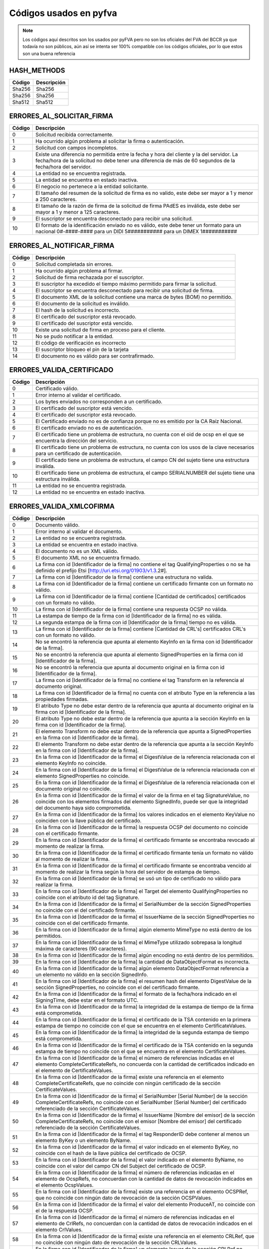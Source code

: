 
Códigos usados en pyfva
=========================

.. note:: 
    Los códigos aquí descritos son los usados por pyFVA pero no son los oficiales del FVA del BCCR ya que todavía no son públicos, aún así se intenta
    ser 100% compatible con los códigos oficiales, por lo que estos son una buena referencia


HASH_METHODS
---------------

=======	============
Código	Descripción 
=======	============
Sha256	Sha256
Sha256	Sha256
Sha512	Sha512
=======	============

ERRORES_AL_SOLICITAR_FIRMA
----------------------------

=======	============
Código	Descripción 
=======	============
0	Solicitud recibida correctamente.
1	Ha ocurrido algún problema al solicitar la firma o autenticación.
2	Solicitud con campos incompletos.
3	Existe una diferencia no permitida entre la fecha y hora del cliente y la del servidor. La fecha/hora de la solicitud no debe tener una diferencia de más de 60 segundos de la fecha/hora del servidor.
4	La entidad no se encuentra registrada.
5	La entidad se encuentra en estado inactiva.
6	El negocio no pertenece a la entidad solicitante.
7	El tamaño del resumen de la solicitud de firma es no valido, este debe ser mayor a 1 y menor a  250 caracteres.
8	El tamaño de la razón de firma de la solicitud de firma PAdES es inválida, este debe ser mayor a 1 y menor a  125 caracteres.
9	El suscriptor se encuentra desconectado para recibir una solicitud.
10	El formato de la identificación enviado no es válido, este debe tener un formato para un nacional 0#-####-#### para un DIDI 5########### para un DIMEX 1###########
=======	============

ERRORES_AL_NOTIFICAR_FIRMA
----------------------------

=======	============
Código	Descripción 
=======	============
0	Solicitud completada sin errores.
1	Ha ocurrido algún problema al firmar.
2	Solicitud de firma rechazada por el suscriptor.
3	El suscriptor ha excedido el tiempo máximo permitido para firmar la solicitud.
4	El suscriptor se encuentra desconectado para recibir una solicitud de firma.
5	El documento XML de la solicitud contiene una marca de bytes (BOM) no permitido.
6	El documento de la solicitud es inválido.
7	El hash de la solicitud es incorrecto.
8	El certificado del suscriptor está revocado.
9	El certificado del suscriptor está vencido.
10	Existe una solicitud de firma en proceso para el cliente.
11	No se pudo notificar a la entidad.
12	El código de verificación es incorrecto
13	El suscriptor bloqueo el pin de la tarjeta
14	El documento no es válido para ser contrafirmado.
=======	============


ERRORES_VALIDA_CERTIFICADO
----------------------------

=======	============
Código	Descripción 
=======	============
0	Certificado válido.
1	Error interno al validar el certificado.
2	Los bytes enviados no corresponden a  un certificado.
3	El certificado del suscriptor está vencido.
4	El certificado del suscriptor está revocado.
5	El Certificado enviado no es de confianza porque no es emitido  por la CA Raíz Nacional.
6	El certificado enviado no es de autenticación.
7	El certificado tiene un problema de estructura, no cuenta con el oid  de ocsp en el que se encuentra la dirección del servicio.
8	El certificado tiene un problema de estructura, no cuenta con los usos de la clave necesarios para un certificado de autenticación.
9	El certificado tiene un problema de estructura, el campo  CN del sujeto tiene una estructura inválida.
10	El certificado tiene un problema de estructura, el campo  SERIALNUMBER del sujeto tiene una estructura inválida.
11	La entidad no se encuentra registrada.
12	La entidad no se encuentra en estado inactiva.
=======	============

ERRORES_VALIDA_XMLCOFIRMA
--------------------------

=======	============
Código	Descripción 
=======	============
0	Documento válido.
1	Error interno al validar el documento.
2	La entidad no se encuentra registrada.
3	La entidad se encuentra en estado inactiva.
4	El documento no es un XML válido.
5	El documento XML no se encuentra firmado.
6	La firma con id [Identificador de la firma] no contiene el tag QualifyingProperties o no se ha definido el prefijo Etsi [http://uri.etsi.org/01903/v1.3.2#].
7	La firma con id [Identificador de la firma] contiene una estructura no valida.
8	La firma con id [Identificador de la firma] contiene un certificado firmante con un formato no válido.
9	La firma con id [Identificador de la firma] contiene [Cantidad de certificados] certificados con un formato no válido.
10	La firma con id [Identificador de la firma] contiene una respuesta OCSP no válida.
11	La estampa de tiempo de la firma con id [Identificador de la firma] no es válida.
12	La segunda estampa de la firma con id [Identificador de la firma] tiempo no es válida.
13	La firma con id [Identificador de la firma] contiene [Cantidad de  CRL's] certificados CRL's con un formato no válido.
14	No se encontró la referencia que apunta al elemento KeyInfo en la firma con id [Identificador de la firma].
15	No se encontró la referencia que apunta al elemento SignedProperties en la firma con id [Identificador de la firma].
16	No se encontró la referencia que apunta al documento original en la firma con id [Identificador de la firma].
17	La firma con id [Identificador de la firma] no contiene el tag Transform en la referencia al documento original.
18	La firma con id [Identificador de la firma] no cuenta con el atributo Type en la referencia a las propiedades firmadas.
19	El atributo Type no debe estar dentro de la referencia que apunta al documento original en la firma con id [Identificador de la firma].
20	El atributo Type no debe estar dentro de la referencia que apunta a la sección KeyInfo en la firma con id [Identificador de la firma].
21	El elemento Transform no debe estar dentro de la referencia que apunta a SignedProperties en la firma con id [Identificador de la firma].
22	El elemento Transform no debe estar dentro de la referencia que apunta a la sección KeyInfo en la firma con id [Identificador de la firma].
23	En la firma con id [Identificador de la firma] el DigestValue de la referencia relacionada con el elemento KeyInfo no coincide.
24	En la firma con id [Identificador de la firma] el DigestValue de la referencia relacionada con el elemento SignedProperties no coincide.
25	En la firma con id [Identificador de la firma] el DigestValue de la referencia relacionada con el documento original no coincide.
26	En la firma con id [Identificador de la firma] el valor de la firma en el tag SignatureValue,  no coincide con los elementos firmados del elemento SignedInfo,  puede ser que la integridad del documento haya sido comprometida.
27	En la firma con id [Identificador de la firma] los valores indicados en el elemento KeyValue no coinciden con la llave pública del certificado.
28	En la firma con id [Identificador de la firma] la respuesta OCSP del documento no coincide con el certificado firmante.
29	En la firma con id [Identificador de la firma] el certificado firmante se encontraba revocado al momento de realizar la firma.
30	En la firma con id [Identificador de la firma] el certificado firmante tenía un formato no válido al momento de realizar la firma.
31	En la firma con id [Identificador de la firma] el certificado firmante se encontraba vencido al momento de realizar la firma según la hora del servidor de estampa de tiempo. 
32	En la firma con id [Identificador de la firma] se usó un tipo de certificado no válido para realizar la firma.
33	En la firma con id [Identificador de la firma] el Target del elemento QualifyingProperties no coincide con el atributo id del tag Signature.
34	En la firma con id [Identificador de la firma] el SerialNumber de la sección SignedProperties no coincide con el del certificado firmante. 
35	En la firma con id [Identificador de la firma] el IssuerName de la sección SignedProperties no coincide con el del certificado firmante.
36	En la firma con id [Identificador de la firma] algún elemento MimeType no está dentro de los permitidos.
37	En la firma con id [Identificador de la firma] el MimeType utilizado sobrepasa la longitud máxima de caracteres (90 caracteres).
38	En la firma con id [Identificador de la firma] algún encoding no está dentro de los permitidos.
39	En la firma con id [Identificador de la firma] la cantidad de DataObjectFormat es incorrecta.
40	En la firma con id [Identificador de la firma] algún elemento DataObjectFormat referencia a un elemento no válido en la sección SignedInfo.
41	En la firma con id [Identificador de la firma] el resumen hash del elemento DigestValue de la sección SignedProperties,  no coincide con el del certificado firmante.
42	En la firma con id [Identificador de la firma] el formato de la fecha/hora indicado en el SigningTime,  debe estar en el formato UTC.
43	En la firma con id [Identificador de la firma] la integridad de la estampa de tiempo de la firma está comprometida.
44	En la firma con id [Identificador de la firma] el certificado de la TSA contenido en la primera estampa de tiempo no coincide con el que se encuentra en el elemento CertificateValues.
45	En la firma con id [Identificador de la firma] la integridad de la segunda estampa de tiempo está comprometida.
46	En la firma con id [Identificador de la firma] el certificado de la TSA contenido en la segunda estampa de tiempo no coincide con el que se encuentra en el elemento CertificateValues.
47	En la firma con id [Identificador de la firma] el número de referencias indicadas en el elemento CompleteCertificateRefs,  no concuerda con la cantidad de certificados indicado en el elemento de CertificateValues.
48	En la firma con id [Identificador de la firma] existe una referencia en el elemento CompleteCertificateRefs,  que no coincide con ningún certificado de la sección CertificateValues.
49	En la firma con id [Identificador de la firma] el SerialNumber [Serial Number] de la sección CompleteCertificateRefs,  no coincide con el SerialNumber [Serial Number] del certificado referenciado de la sección CertificateValues.
50	En la firma con id [Identificador de la firma] el IssuerName  [Nombre del emisor] de la sección CompleteCertificateRefs,  no coincide con el emisor [Nombre del emisor] del certificado referenciado de la sección CertificateValues.
51	En la firma con id [Identificador de la firma] el tag ResponderID debe contener al menos un elemento ByKey o un elemento ByName.
52	En la firma con id [Identificador de la firma] el valor indicado en el elemento ByKey,  no coincide con el hash de la llave pública  del certificado de OCSP.
53	En la firma con id [Identificador de la firma] el valor indicado en el elemento ByName,  no coincide con el valor del campo CN del Subject del certificado de OCSP.
54	En la firma con id [Identificador de la firma] el número de referencias indicadas en el elemento de OcspRefs,  no concuerdan con la cantidad de datos de revocación indicados en el elemento OcspValues.
55	En la firma con id [Identificador de la firma] existe una referencia en el elemento OCSPRef,  que no coincide con ningún dato de revocación de la sección OCSPValues.
56	En la firma con id [Identificador de la firma] el valor del elemento ProduceAT,  no coincide con el de la respuesta OCSP.
57	En la firma con id [Identificador de la firma] el número de referencias indicadas en el elemento de CrlRefs,  no concuerdan con la cantidad de datos de revocación indicados en el elemento CrlValues.
58	En la firma con id [Identificador de la firma] existe una referencia en el elemento CRLRef,  que no coincide con ningún dato de revocación de la sección CRLValues.
59	En la firma con id [Identificador de la firma] un elemento Issuer de la sección CRLRef no coincide con el emisor del CRL referenciado en la sección CRLValues
60	En la firma con id [Identificador de la firma] un elemento IssueTime de la sección CRLRef,  no coincide con el CRL referenciado en la sección CRLValues.
61	En la firma con id [Identificador de la firma] un elemento Number  de la sección CRLRef,  no coincide con el CRL referenciado en la sección CRLValues.
62	En la firma con id [Identificador de la firma] no se incluyó la totalidad de los certificados que componen la cadena de la jerarquía nacional del certificado del firmante.
63	En la firma con id [Identificador de la firma] la jerarquía que emitió el certificado del firmante [Cn del sujeto del certificado raíz] no es válida en Costa Rica.
64	En la firma con id [Identificador de la firma] no se incluyó la totalidad de los certificados que componen la cadena de la jerarquía nacional del certificado de [firma,  Tsa,  Ocsp].
65	En la firma con id [Identificador de la firma] la jerarquía que emitió el certificado de [firma,  Tsa,  Ocsp] [Cn de la raíz que no es validad] no es válida en Costa Rica.
66	En la firma con id [Identificador de la firma] no se encontró  el certificado de TSA necesario para validar la firma.
67	En la firma con id [Identificador de la firma] no se encontró el certificado de OCSP necesario para validar la firma.
68	En la firma con id [Identificador de la firma] se encontraron certificados de más los cuales no son necesarios para la validación de la firma.
69	En la firma con id [Identificador de la firma] para el certificado [Cn del sujeto del certificado] no se encontró un CRL para verificar si estaba revocado en el momento de la firma.
70	En la firma con id [Identificador de la firma] el certificado  certificado [Cn del sujeto del certificado] estaba revocado en el momento de la firma.
71	En la firma con id [Identificador de la firma] el certificado  certificado [Cn del sujeto del certificado] estaba vencido en el momento de la firma.
72	En la firma con id [Identificador de la firma] el certificado contenido en la respuesta OCSP,  no coincide con el que se encuentra en el elemento CertificateValues.
73	En la firma con id [Identificador de la firma] la respuesta OCSP no se encontraba válida en el momento de la firma.
74	En la firma con id [Identificador de la firma] alguno de los CRLs no se encontraban válidos en el momento de la firma.
75	En la firma con id [Identificador de la firma] alguno de los CRLs no fueron emitidos por una CA de la jerarquía nacional.
76	En la firma con id [Identificador de la firma] se encontraron CRLs de más,  los cuales no son necesarios para la validación de la revocación.
77	En la firma con id [Identificador de la firma] el CRLIndicator del Crl Delta es mayor el CrlNumber del Crl Base.
78	Para la firma con id [Identificador de la firma] no se ha definido el prefijo DS [http://www.w3.org/2000/09/xmldsig#].
79	En la firma con id [Identificador de la firma] para el certificado firmante [Sujeto] no se encontró una respuesta OCSP o los CRLs necesarios para validar el estado de revocación.
80	En la firma [Identificador de la firma] no se incluyó el CRL [Delta,  Base],  el cual es necesario para verificar el estado de revocación del certificado firmante de [Sujeto].
=======	============

ERRORES_VALIDA_XMLCONTRAFIRMA
------------------------------

=======	============
Código	Descripción 
=======	============
0	Documento válido.
1	Error interno al validar el documento.
2	La entidad no se encuentra registrada.
3	La entidad se encuentra en estado inactiva.
4	El documento no es un XML válido.
5	El documento XML no se encuentra firmado.
6	La firma con id [Identificador de la firma] no contiene el tag QualifyingProperties o no se ha definido el prefijo Etsi [http://uri.etsi.org/01903/v1.3.2#].
7	La firma con id [Identificador de la firma] contiene una estructura no valida.
8	La firma con id [Identificador de la firma] contiene un certificado firmante con un formato no válido.
9	La firma con id [Identificador de la firma] contiene [Cantidad de certificados] certificados con un formato no válido.
10	La firma con id [Identificador de la firma] contiene una respuesta OCSP no válida.
11	La estampa de tiempo de la firma con id [Identificador de la firma] no es válida.
12	La segunda estampa de la firma con id [Identificador de la firma] tiempo no es válida.
13	La firma con id [Identificador de la firma] contiene [Cantidad de  CRL's] certificados CRL's con un formato no válido.
14	No se encontró la referencia que apunta al elemento KeyInfo en la firma con id [Identificador de la firma].
15	No se encontró la referencia que apunta al elemento SignedProperties en la firma con id [Identificador de la firma].
16	No se encontró la referencia que apunta al documento original en la firma con id [Identificador de la firma].
17	La firma con id [Identificador de la firma] no contiene el tag Transform en la referencia al documento original.
18	La firma con id [Identificador de la firma] no cuenta con el atributo Type en la referencia a las propiedades firmadas.
19	El atributo Type no debe estar dentro de la referencia que apunta al documento original en la firma con id [Identificador de la firma].
20	El atributo Type no debe estar dentro de la referencia que apunta a la sección KeyInfo en la firma con id [Identificador de la firma].
21	El elemento Transform no debe estar dentro de la referencia que apunta a SignedProperties en la firma con id [Identificador de la firma].
22	El elemento Transform no debe estar dentro de la referencia que apunta a la sección KeyInfo en la firma con id [Identificador de la firma].
23	En la firma con id [Identificador de la firma] el DigestValue de la referencia relacionada con el elemento KeyInfo no coincide.
24	En la firma con id [Identificador de la firma] el DigestValue de la referencia relacionada con el elemento SignedProperties no coincide.
25	En la firma con id [Identificador de la firma] el DigestValue de la referencia relacionada con el documento original no coincide.
26	En la firma con id [Identificador de la firma] el valor de la firma en el tag SignatureValue,  no coincide con los elementos firmados del elemento SignedInfo,  puede ser que la integridad del documento haya sido comprometida.
27	En la firma con id [Identificador de la firma] los valores indicados en el elemento KeyValue no coinciden con la llave pública del certificado.
28	En la firma con id [Identificador de la firma] la respuesta OCSP del documento no coincide con el certificado firmante.
29	En la firma con id [Identificador de la firma] el certificado firmante se encontraba revocado al momento de realizar la firma.
30	En la firma con id [Identificador de la firma] el certificado firmante tenía un formato no válido al momento de realizar la firma.
31	En la firma con id [Identificador de la firma] el certificado firmante se encontraba vencido al momento de realizar la firma según la hora del servidor de estampa de tiempo. 
32	En la firma con id [Identificador de la firma] se usó un tipo de certificado no válido para realizar la firma.
33	En la firma con id [Identificador de la firma] el Target del elemento QualifyingProperties no coincide con el atributo id del tag Signature.
34	En la firma con id [Identificador de la firma] el SerialNumber de la sección SignedProperties no coincide con el del certificado firmante. 
35	En la firma con id [Identificador de la firma] el IssuerName de la sección SignedProperties no coincide con el del certificado firmante.
36	En la firma con id [Identificador de la firma] algún elemento MimeType no está dentro de los permitidos.
37	En la firma con id [Identificador de la firma] el MimeType utilizado sobrepasa la longitud máxima de caracteres (90 caracteres).
38	En la firma con id [Identificador de la firma] algún encoding no está dentro de los permitidos.
39	En la firma con id [Identificador de la firma] la cantidad de DataObjectFormat es incorrecta.
40	En la firma con id [Identificador de la firma] algún elemento DataObjectFormat referencia a un elemento no válido en la sección SignedInfo.
41	En la firma con id [Identificador de la firma] el resumen hash del elemento DigestValue de la sección SignedProperties,  no coincide con el del certificado firmante.
42	En la firma con id [Identificador de la firma] el formato de la fecha/hora indicado en el SigningTime,  debe estar en el formato UTC.
43	En la firma con id [Identificador de la firma] la integridad de la estampa de tiempo de la firma está comprometida.
44	En la firma con id [Identificador de la firma] el certificado de la TSA contenido en la primera estampa de tiempo no coincide con el que se encuentra en el elemento CertificateValues.
45	En la firma con id [Identificador de la firma] la integridad de la segunda estampa de tiempo está comprometida.
46	En la firma con id [Identificador de la firma] el certificado de la TSA contenido en la segunda estampa de tiempo no coincide con el que se encuentra en el elemento CertificateValues.
47	En la firma con id [Identificador de la firma] el número de referencias indicadas en el elemento CompleteCertificateRefs,  no concuerda con la cantidad de certificados indicado en el elemento de CertificateValues.
48	En la firma con id [Identificador de la firma] existe una referencia en el elemento CompleteCertificateRefs,  que no coincide con ningún certificado de la sección CertificateValues.
49	En la firma con id [Identificador de la firma] el SerialNumber [Serial Number] de la sección CompleteCertificateRefs,  no coincide con el SerialNumber [Serial Number] del certificado referenciado de la sección CertificateValues.
50	En la firma con id [Identificador de la firma] el IssuerName  [Nombre del emisor] de la sección CompleteCertificateRefs,  no coincide con el emisor [Nombre del emisor] del certificado referenciado de la sección CertificateValues.
51	En la firma con id [Identificador de la firma] el tag ResponderID debe contener al menos un elemento ByKey o un elemento ByName.
52	En la firma con id [Identificador de la firma] el valor indicado en el elemento ByKey,  no coincide con el hash de la llave pública  del certificado de OCSP.
53	En la firma con id [Identificador de la firma] el valor indicado en el elemento ByName,  no coincide con el valor del campo CN del Subject del certificado de OCSP.
54	En la firma con id [Identificador de la firma] el número de referencias indicadas en el elemento de OcspRefs,  no concuerdan con la cantidad de datos de revocación indicados en el elemento OcspValues.
55	En la firma con id [Identificador de la firma] existe una referencia en el elemento OCSPRef,  que no coincide con ningún dato de revocación de la sección OCSPValues.
56	En la firma con id [Identificador de la firma] el valor del elemento ProduceAT,  no coincide con el de la respuesta OCSP.
57	En la firma con id [Identificador de la firma] el número de referencias indicadas en el elemento de CrlRefs,  no concuerdan con la cantidad de datos de revocación indicados en el elemento CrlValues.
58	En la firma con id [Identificador de la firma] existe una referencia en el elemento CRLRef,  que no coincide con ningún dato de revocación de la sección CRLValues.
59	En la firma con id [Identificador de la firma] un elemento Issuer de la sección CRLRef no coincide con el emisor del CRL referenciado en la sección CRLValues
60	En la firma con id [Identificador de la firma] un elemento IssueTime de la sección CRLRef,  no coincide con el CRL referenciado en la sección CRLValues.
61	En la firma con id [Identificador de la firma] un elemento Number  de la sección CRLRef,  no coincide con el CRL referenciado en la sección CRLValues.
62	En la firma con id [Identificador de la firma] no se incluyó la totalidad de los certificados que componen la cadena de la jerarquía nacional del certificado del firmante.
63	En la firma con id [Identificador de la firma] la jerarquía que emitió el certificado del firmante [Cn del sujeto del certificado raíz] no es válida en Costa Rica.
64	En la firma con id [Identificador de la firma] no se incluyó la totalidad de los certificados que componen la cadena de la jerarquía nacional del certificado de [firma,  Tsa,  Ocsp].
65	En la firma con id [Identificador de la firma] la jerarquía que emitió el certificado de [firma,  Tsa,  Ocsp] [Cn de la raíz que no es validad] no es válida en Costa Rica.
66	En la firma con id [Identificador de la firma] no se encontró  el certificado de TSA necesario para validar la firma.
67	En la firma con id [Identificador de la firma] no se encontró el certificado de OCSP necesario para validar la firma.
68	En la firma con id [Identificador de la firma] se encontraron certificados de más los cuales no son necesarios para la validación de la firma.
69	En la firma con id [Identificador de la firma] para el certificado [Cn del sujeto del certificado] no se encontró un CRL para verificar si estaba revocado en el momento de la firma.
70	En la firma con id [Identificador de la firma] el certificado  certificado [Cn del sujeto del certificado] estaba revocado en el momento de la firma.
71	En la firma con id [Identificador de la firma] el certificado  certificado [Cn del sujeto del certificado] estaba vencido en el momento de la firma.
72	En la firma con id [Identificador de la firma] el certificado contenido en la respuesta OCSP,  no coincide con el que se encuentra en el elemento CertificateValues.
73	En la firma con id [Identificador de la firma] la respuesta OCSP no se encontraba válida en el momento de la firma.
74	En la firma con id [Identificador de la firma] alguno de los CRLs no se encontraban válidos en el momento de la firma.
75	En la firma con id [Identificador de la firma] alguno de los CRLs no fueron emitidos por una CA de la jerarquía nacional.
76	En la firma con id [Identificador de la firma] se encontraron CRLs de más,  los cuales no son necesarios para la validación de la revocación.
77	En la firma con id [Identificador de la firma] el CRLIndicator del Crl Delta es mayor el CrlNumber del Crl Base.
78	Para la firma con id [Identificador de la firma] no se ha definido el prefijo DS [http://www.w3.org/2000/09/xmldsig#].
79	No se encontró la referencia que apunta al elemento SignatureValue en la Contra Firma con id [Identificador de la firma].
80	La firma con el id [Identificador de la firma] no cuenta con el atributo Type en la referencia al SignatureValue de la firma anterior.
81	En la firma con id [Identificador de la firma] el DigestValue de la referencia al SignatureValue de la firma anterior no coincide.
82	En la firma con id [Identificador de la firma] para el certificado firmante [Sujeto] no se encontró una respuesta OCSP o los CRLs necesarios para validar el estado de revocación.
83	En la firma [Identificador de la firma] no se incluyó el CRL [Delta,  Base],  el cual es necesario para verificar el estado de revocación del certificado firmante de [Sujeto].
=======	============

ERRORES_VALIDA_MSOFFICE
--------------------------

=======	============
Código	Descripción 
=======	============
0	Documento válido. 
1	Error interno al validar el documento. 
2	La entidad enviada no se encuentra registrada. 
3	La entidad enviada se encuentra en estado Inactiva.
4	El documento no es un XML válido
5	El documento no se encuentra firmado
6	La firma [Identificador de la firma] no contiene el tag QualifyingProperties o no se ha definido el prefijo Etsi [http://uri.etsi.org/01903/v1.3.2#].
7	La firma [Identificador de la firma] contiene una estructura no valida.
8	La firma [Identificador de la firma] contiene un certificado firmante con un formato no válido.
9	La firma [Identificador de la firma] contiene [Cantidad de certificados] certificados con un formato no válido.
10	La firma [Identificador de la firma] contiene una respuesta OCSP no válida.
11	La estampa de tiempo de la firma [Identificador de la firma] no es válida.
12	La segunda estampa de tiempo de la firma [Identificador de la firma] no es válida.
13	La firma [Identificador de la firma] contiene [Cantidad de  CRL's] CRL's con un formato no válido.
14	No se encontró la referencia que apunta al elemento Manifest en la firma [Identificador de la firma].
15	La firma [Identificador de la firma] no cuenta con el atributo Type en la referencia de relación.
16	No se encontró la referencia que apunta al elemento SignedProperties en la firma [Identificador de la firma].  
17	No se encontró la referencia del documento [La URI de la referencia] en la firma [Identificador de la firma].
18	La firma [Identificador de la firma] no cuenta con el atributo Type en la referencia a las propiedades firmadas. 
19	La firma [Identificador de la firma] cuenta un atributo Type inválido en la referencia a las propiedades firmadas.
20	La firma [Identificador de la firma] no cuenta con un atributo Transform en la referencia a las propiedades firmadas invalido.
21	El elemento Transform no debe estar dentro de la referencia que apunta a la sección KeyInfo en la firma [Identificador de la firma].
22	El elemento Transform no debe estar dentro de la referencia que apunta a la sección Manifest en la firma [Identificador de la firma].
23	En la firma [Identificador de la firma] las propiedades firmadas tienen un algoritmo de transformación no válido.
24	En la firma [Identificador de la firma] el DigestValue de la referencia relacionada con el elemento SignedProperties no coincide.
25	En la firma [Identificador de la firma] el DigestValue de la referencia relacionada con el elemento Manifest no coincide.
26	En la firma [Identificador de la firma] el DigestValue de la referencia relacionada con el elemento OfficeObject no coincide.
27	En la firma [Identificador de la firma] el DigestValue de la referencia de parte del documento [Uri] en el elemento Manifest no coincide.
28	En la firma [Identificador de la firma] el DigestValue de la referencia del documento [URI] en el elemento Manifest no coincide.
29	En la firma [Identificador de la firma] el valor de la firma en el tag SignatureValue,  no coincide con los elementos firmados del elemento SignedInfo,  puede ser que la integridad del documento haya sido comprometida.
30	En la firma [Identificador de la firma] la respuesta OCSP del documento no coincide con el certificado firmante.
31	En la firma [Identificador de la firma] el certificado firmante se encontraba revocado al momento de realizar la firma.
32	En la firma [Identificador de la firma] el certificado firmante tenía un formato no válido al momento de realizar la firma.
33	En la firma [Identificador de la firma] el certificado firmante se encontraba vencido al momento de realizar la firma según la hora del servidor de estampa de tiempo.
34	En la firma [Identificador de la firma] se usó un tipo de certificado no válido para realizar la firma
35	En la firma [Identificador de la firma] el Target del elemento QualifyingProperties no coincide con el atributo id del tag Signature.
36	En la firma con [Identificador de la firma] el SerialNumber de la sección SignedProperties no coincide con el del certificado firmante.
37	En la firma con [Identificador de la firma] el IssuerName de la sección SignedProperties no coincide con el del certificado firmante.
38	En la firma [Identificador de la firma] el resumen hash del elemento DigestValue de la sección SignedProperties,  no coincide con el del certificado firmante.
39	En la firma [Identificador de la firma] el formato de la fecha/hora indicado en el SigningTime,  debe estar en el formato UTC.
40	En la firma [Identificador de la firma] la integridad de la estampa de tiempo de la firma está comprometida.
41	En la firma [Identificador de la firma] el certificado de la TSA contenido en la primera estampa de tiempo no coincide con el que se encuentra en el elemento CertificateValues.
42	En la firma [Identificador de la firma] la integridad de la segunda estampa de tiempo está comprometida.
43	En la firma [Identificador de la firma] el certificado de la TSA contenido en la segunda estampa de tiempo no coincide con el que se encuentra en el elemento CertificateValues.
44	En la firma [Identificador de la firma] el número de referencias indicadas en el elemento CompleteCertificateRefs,  no concuerda con la cantidad de certificados indicado en el elemento de CertificateValues.
45	En la firma [Identificador de la firma] existe una referencia en el elemento CompleteCertificateRefs,  que no coincide con ningún certificado de la sección CertificateValues.
46	En la firma [Identificador de la firma] el SerialNumber [Serial Number] de la sección CompleteCertificateRefs,  no coincide con el SerialNumber [Serial Number] del certificado referenciado de la sección CertificateValues.
47	En la firma [Identificador de la firma] el IssuerName [Issuer Name] de la sección CompleteCertificateRefs,  no coincide con el emisor [Emisor] del certificado referenciado de la sección CertificateValues.
48	En la firma [Identificador de la firma] el tag ResponderID debe contener al menos un elemento ByKey o un elemento ByName.
49	En la firma [Identificador de la firma] el valor indicado en el elemento ByKey,  no coincide con el hash de la llave pública  del certificado de OCSP.
50	En la firma [Identificador de la firma] el valor indicado en el elemento ByName,  no coincide con el valor del campo CN del Subject del certificado de OCSP.
51	En la firma [Identificador de la firma] el número de referencias indicadas en el elemento de OcspRefs,  no concuerdan con la cantidad de datos de revocación indicados en el elemento OcspValues.
52	En la firma [Identificador de la firma] existe una referencia en el elemento OCSPRef,  que no coincide con ningún dato de revocación de la sección OCSPValues.
53	En la firma [Identificador de la firma] el valor del elemento ProduceAT,  no coincide con el de la respuesta OCSP.
54	En la firma [Identificador de la firma] el número de referencias indicadas en el elemento de CrlRefs,  no concuerdan con la cantidad de datos de revocación indicados en el elemento CrlValues.
55	En la firma [Identificador de la firma] existe una referencia en el elemento CRLRef,  que no coincide con ningún dato de revocación de la sección CRLValues.
56	En la firma [Identificador de la firma] un elemento Issuer de la sección CRLRef no coincide con el emisor del CRL referenciado en la sección CRLValues
57	En la firma [Identificador de la firma] un elemento IssueTime de la sección CRLRef,  no coincide con el CRL referenciado en la sección CRLValues.
58	En la firma [Identificador de la firma] un elemento Number  de la sección CRLRef,  no coincide con el CRL referenciado en la sección CRLValues.
59	En la firma [Identificador de la firma] no se incluyó la totalidad de los certificados que componen la cadena de la jerarquía nacional del certificado del firmante.
60	En la firma [Identificador de la firma] la jerarquía que emitió el certificado del firmante no es válida en Costa Rica.
61	En la firma [Identificador de la firma] no se incluyó la totalidad de los certificados que componen la cadena de la jerarquía nacional de estampa de tiempo.
62	En la firma [Identificador de la firma] la jerarquía que emitió el certificado de estampa de tiempo [Tsa] no es válida en Costa Rica.
63	En la firma [Identificador de la firma] no se incluyó la totalidad de los certificados que componen la cadena de la jerarquía nacional del certificado de [Cn del sujeto del certificado].
64	En la firma [Identificador de la firma] la jerarquía que emitió el certificado de [firma,  Tsa,  Ocsp] [Cn de la raíz que no es validad] no es válida en Costa Rica.
65	En la firma [Identificador de la firma] se encontraron certificados de más,  los cuales no son necesarios para la validación de la firma.
66	En la firma [Identificador de la firma] para el certificado [Cn del sujeto del certificado] no se encontró un CRL para verificar si estaba revocado en el momento de la firma.
67	En la firma [Identificador de la firma] el certificado [Cn del sujeto del certificado] estaba revocado en el momento de la firma.
68	En la firma [Identificador de la firma] el certificado [Cn del sujeto del certificado] estaba vencido en el momento de la firma.
69	En la firma [Identificador de la firma] el certificado contenido en la respuesta OCSP,  no coincide con el que se encuentra en el elemento CertificateValues.
70	En la firma [Identificador de la firma] alguno de los CRLs no se encontraban válidos en el momento de la firma.
71	En la firma [Identificador de la firma] alguno de los CRLs no fueron emitidos por una CA de la jerarquía nacional.
72	En la firma [Identificador de la firma] se encontraron CRLs de más,  los cuales no son necesarios para la validación de la revocación.
73	En la firma [Identificador de la firma]  el CRLIndicator del Crl Delta es mayor al CrlNumber del Crl Base.
74	El documento no es válido.
75	En la firma [Identificador de la firma] el formato del SignatureTime es incorrecto.
76	En la firma [Identificador de la firma] el formato del valor de la fecha del SignatureTime es incorrecto.
77	La firma [Identificador de la firma] no cuenta con el atributo Type en la referencia al Office Object
78	La firma [Identificador de la firma] no cuenta con un atributo Type valido en la referencia a Office Object.
79	La firma [Identificador de la firma] no cuenta con un atributo Type valido en la referencia de relación.
80	No se encontró la referencia que apunta al elemento Office Object en la firma [Identificador de la firma].
81	En la firma con id [Identificador de la firma] para el certificado firmante [Sujeto] no se encontró una respuesta OCSP o los CRLs necesarios para validar el estado de revocación.
82	En la firma [Identificador de la firma] no se incluyó el CRL [Base,  Delta],  el cual es necesario para verificar el estado de revocación del certificado firmante de [Sujeto del Certificado].
83	En la firma [Identificador de la firma] la respuesta OCSP no se encontraba válida en el momento de la firma.
=======	============

ERRORES_VALIDA_ODF
--------------------------

=======	============
Código	Descripción 
=======	============
0	Documento válido. 
1	Error interno al validar el documento. 
2	La entidad enviada no se encuentra registrada. 
3	La entidad enviada se encuentra en estado Inactiva.
4	El documento no es un XML válido
5	El documento no se encuentra firmado
6	La firma [Identificador de la firma] no contiene el tag QualifyingProperties o no se ha definido el prefijo Etsi [http://uri.etsi.org/01903/v1.3.2#].
7	La firma con id [Identificador de la firma] contiene una estructura no valida.
8	La firma con id [Identificador de la firma] contiene un certificado firmante con un formato no válido.
9	La firma con id [Identificador de la firma] contiene [Cantidad de certificados]  certificados con un formato no válido.
10	La firma con id [Identificador de la firma] contiene una respuesta OCSP no válida.
11	La estampa de tiempo de la firma con id [Identificador de la firma] no es válida.
12	La segunda estampa de tiempo de la firma con id [Identificador de la firma] no es válida.
13	La firma con id [Identificador de la firma] contiene [Cantidad de certificados]  CRL's con un formato no válido.
14	No se encontró la referencia en la firma con id [Identificador de la firma].
15	En la firma con id [Identificador de la firma] el DigestValue de la referencia no coincide.
16	La firma [Identificador de la firma] cuenta con un atributo Type no válido en la referencia a las propiedades firmadas.
17	No se encontró la referencia que apunta al elemento SignedProperties en la firma con id [Identificador de la firma]. 
18	En la firma con id [Identificador de la firma] el DigestValue de la referencia relacionada con el elemento SignatureProperties no coincide.
19	En la firma con id [Identificador de la firma] el DigestValue de la referencia relacionada con el elemento SignedProperties no coincide.
20	En la firma con id [Identificador de la firma] el valor de la firma en el tag SignatureValue,  no coincide con los elementos firmados del elemento SignedInfo,  puede ser que la integridad del documento haya sido comprometida.
21	En la firma con id [Identificador de la firma] la respuesta OCSP del documento no coincide con el certificado firmante.
22	En la firma con id [Identificador de la firma] el certificado firmante se encontraba revocado al momento de realizar la firma.
23	En la firma con id [Identificador de la firma] el certificado firmante tenía un formato no válido al momento de realizar la firma.
24	En la firma con id [Identificador de la firma] el certificado firmante se encontraba vencido al momento de realizar la firma según la hora del servidor de estampa de tiempo.
25	En la firma con id [Identificador de la firma] se usó un tipo de certificado no válido para realizar la firma.
26	En la firma con id [Identificador de la firma] el Target del elemento QualifyingProperties no coincide con el atributo id del tag Signature.
27	En la firma con id [Identificador de la firma] el SerialNumber de la sección SignedProperties no coincide con el del certificado firmante.
28	En la firma con id [Identificador de la firma] el IssuerName de la sección SignedProperties no coincide con el del certificado firmante.
29	En la firma con id [Identificador de la firma] el SerialNumber de la sección KeyInfo no coincide con el del certificado firmante.
30	En la firma con id [Identificador de la firma] el IssuerName de la sección KeyInfo no coincide con el del certificado firmante.
31	En la firma con id [Identificador de la firma] el resumen hash del elemento DigestValue de la sección SignedProperties,  no coincide con el del certificado firmante.
32	En la firma con id [Identificador de la firma] el formato de la fecha/hora indicado en el SigningTime,  debe estar en el formato UTC.
33	En la firma con id [Identificador de la firma] la integridad de la estampa de tiempo de la firma está comprometida.
34	En la firma con id [Identificador de la firma] el certificado de la TSA contenido en la primera estampa de tiempo no coincide con el que se encuentra en el elemento CertificateValues.
35	En la firma con id [Identificador de la firma] la integridad de la segunda estampa de tiempo está comprometida.
36	En la firma con id [Identificador de la firma] el certificado de la TSA contenido en la segunda estampa de tiempo no coincide con el que se encuentra en el elemento CertificateValues.
37	En la firma con id [Identificador de la firma] el número de referencias indicadas en el elemento CompleteCertificateRefs,  no concuerda con la cantidad de certificados indicado en el elemento de CertificateValues.
38	En la firma con id [Identificador de la firma] existe una referencia en el elemento CompleteCertificateRefs,  que no coincide con ningún certificado de la sección CertificateValues.
39	 En la firma con id [Identificador de la firma] el SerialNumber [Serial Number] de la sección CompleteCertificateRefs,  no coincide con el SerialNumber [Serial Number] del certificado referenciado de la sección CertificateValues.
40	En la firma con id [Identificador de la firma] el IssuerName [Issuer Name] de la sección CompleteCertificateRefs,  no coincide con el emisor [Emisor] del certificado referenciado de la sección CertificateValues.
41	En la firma con id [Identificador de la firma] el tag ResponderID debe contener al menos un elemento ByKey o un elemento ByName.
42	En la firma con id [Identificador de la firma] el valor indicado en el elemento ByKey,  no coincide con el hash de la llave pública  del certificado de OCSP.
43	En la firma con id [Identificador de la firma] el valor indicado en el elemento ByName,  no coincide con el valor del campo CN del Subject del certificado de OCSP.
44	En la firma con id [Identificador de la firma] el número de referencias indicadas en el elemento de OcspRefs,  no concuerdan con la cantidad de datos de revocación indicados en el elemento OcspValues.
45	En la firma con id [Identificador de la firma] existe una referencia en el elemento OCSPRef,  que no coincide con ningún dato de revocación de la sección OCSPValues.
46	En la firma con id [Identificador de la firma] el valor del elemento ProduceAT,  no coincide con el de la respuesta OCSP.
47	En la firma con id [Identificador de la firma] el número de referencias indicadas en el elemento de CrlRefs,  no concuerdan con la cantidad de datos de revocación indicados en el elemento CrlValues.
48	En la firma con id [Identificador de la firma] existe una referencia en el elemento CRLRef,  que no coincide con ningún dato de revocación de la sección CRLValues.
49	En la firma con id [Identificador de la firma] un elemento Issuer de la sección CRLRef no coincide con el emisor del CRL referenciado en la sección CRLValues.
50	En la firma con id [Identificador de la firma] un elemento IssueTime de la sección CRLRef,  no coincide con el CRL referenciado en la sección CRLValues.
51	En la firma con id [Identificador de la firma] un elemento Number  de la sección CRLRef,  no coincide con el CRL referenciado en la sección CRLValues.
52	En la firma [Identificador de la firma] no se incluyó la totalidad de los certificados que componen la cadena de la jerarquía nacional de estampa de tiempo.
53	En la firma [Identificador de la firma] la jerarquía que emitió el certificado de estampa de tiempo [Cn del sujeto del certificado] no es válida en Costa Rica.
54	En la firma con id [Identificador de la firma] no se incluyó la totalidad de los certificados que componen la cadena de la jerarquía nacional del certificado del firmante.
55	En la firma con id [Identificador de la firma] la jerarquía que emitió el certificado del firmante [Cn del sujeto del certificado] no es válida en Costa Rica.
56	En la firma con id [Identificador de la firma] no se incluyó la totalidad de los certificados que componen la cadena de la jerarquía nacional del certificado de [Cn del sujeto del certificado].
57	En la firma con id [Identificador de la firma] la jerarquía que emitió el certificado de [firma,  Tsa,  Ocsp] [Cn de la raíz que no es validad] no es válida en Costa Rica.
58	En la firma con id [Identificador de la firma] se encontraron certificados de más los cuales no son necesarios para la validación de la firma.
59	En la firma con id [Identificador de la firma] para el certificado [Cn del sujeto del certificado] no se encontró un CRL para verificar si estaba revocado en el momento de la firma.
60	En la firma con id [Identificador de la firma] el certificado [Cn del sujeto del certificado] estaba revocado en el momento de la firma.
61	En la firma con id [Identificador de la firma] el certificado [Cn del sujeto del certificado] estaba vencido en el momento de la firma.
62	En la firma con id [Identificador de la firma] alguno de los CRLs no se encontraban válidos en el momento de la firma.
63	En la firma con id [Identificador de la firma] alguno de los CRLs no fueron emitidos por una CA de la jerarquía nacional.
64	En la firma con id [Identificador de la firma] se encontraron CRLs de más,  los cuales no son necesarios para la validación de la revocación.
65	En la firma con id [Identificador de la firma] el CRLIndicator del Crl Delta es mayor al CrlNumber del Crl Base.
66	El documento no es válido.
67	En la firma con id [Identificador de la firma] el certificado contenido en la respuesta OCSP,  no coincide con el que se encuentra en el elemento CertificateValues.
68	En la firma con id [Identificador de la firma] el formato de la fecha/hora indicado en el SignatureProperty,  debe estar en el formato 'yyyy-MM-dd'T'HH:mm:ss.fffffff00'.
69	En la firma con id [Identificador de la firma] para el certificado firmante [Sujeto del Certificado] no se encontró una respuesta OCSP o los CRLs necesarios para validar el estado de revocación.
70	En la firma [Identificador de la firma] no se incluyó el CRL (Base,  Delta),  el cual es necesario para verificar el estado de revocación del certificado firmante de [Sujeto del Certificado].
71	En la firma [Identificador de la firma] la respuesta OCSP no se encontraba válida en el momento de la firma.
=======	============

ERRORES_VALIDA_PDF
--------------------------

=======	============
Código	Descripción 
=======	============
0	Documento válido.
1	Error interno al validar el documento.
2	La entidad no se encuentra registrada.
3	La entidad enviada se encuentra en estado Inactiva.
4	El documento no es un PDF válido.
5	El documento PDF no se encuentra firmado.
6	El documento firmado no contiene un DSS (Document Security Store).
7	La última firma no corresponde a una firma de estampado de tiempo de documento (Document Time-Stamp).
8	La secuencia de las firmas no es correcta.
9	En el documento firmado el DSS (Document Security Store) contiene [Cantidad de certificados]   certificados con un formato no válido.
10	En el documento firmado el DSS (Document Security Store) contiene [Cantidad de certificados]  respuestas OCSP con un formato no válido.
11	En el documento firmado el DSS (Document Security Store) contiene [Cantidad de certificados]  CRLs con un formato no válido.
12	La última firma de estampado de tiempo no cubre todo el documento.
13	La integridad de la firma [Identificador de la firma] está comprometida.
14	En la firma [Identificador de la firma] la integridad de la estampa de tiempo de la firma está comprometida.
15	En la firma [Identificador de la firma] la estampa de tiempo no se firmó con el certificado contenido.
16	La firma [Identificador de la firma] no contiene la estampa de tiempo.
17	El DSS (Document Security Store) no contiene la información necesaria para la validar la firma [Identificador de la firma].
18	En la firma [Identificador de la firma] se encontraron certificados de más los cuales no son necesarios para la validación de la firma.
19	En la firma [Identificador de la firma] el certificado firmante tenía un formato no válido al momento de realizar la firma.
20	En la firma [Identificador de la firma] el certificado firmante se encontraba revocado al momento de realizar la firma.
21	En la firma [Identificador de la firma] no se incluyó la totalidad de los certificados que componen la cadena de la jerarquía nacional del certificado de [Cn del sujeto del certificado].
22	En la firma [Identificador de la firma] la jerarquía que emitió el certificado de [Cn del sujeto del certificado] ({[Tipo del Certificado]}) no es válida en Costa Rica.
23	En la firma [Identificador de la firma] el certificado [Cn del sujeto del certificado] estaba revocado en el momento de la firma.
24	En la firma [Identificador de la firma] para el certificado [Cn del sujeto del certificado]  no se encontró un CRL para verificar si estaba revocado en el momento de la firma.
25	En la firma [Identificador de la firma] el certificado [Cn del sujeto del certificado]  estaba vencido en el momento de la firma.
26	En la firma [Identificador de la firma] se usó un tipo de certificado no válido para realizar la firma.
27	En la firma [Identificador de la firma] el CRL emitido por [Cn del emisor del certificado]   no se encontraba válido en el momento de la firma.
28	En la firma [Identificador de la firma] el CRL emitido por [Cn del emisor del certificado] no fue emitido por una CA de la jerarquía nacional.
29	En la firma [Identificador de la firma] no se incluyó el CRL [Base o Delta], el cual es necesario para verificar el estado de revocación del certificado firmante de [Cn del sujeto del certificado].
30	En la firma [Identificador de la firma] se encontraron CRLs de más, los cuales no son necesarios para la validación de la revocación.
31	En la firma [Identificador de la firma] el CRLIndicator del CRL Delta es mayor al CrlNumber del Crl Base.
32	Para la última firma [Identificador de la firma] no fue posible obtener la cadena en línea del certificado de TSA.
33	Para la última firma [Identificador de la firma] no fue posible obtener los CRLs en línea del certificado de TSA.
34	Para la última firma [Identificador de la firma] el CRL obtenido en línea y emitido por [Cn del emisor del certificado] se encuentra vencido.
35	Para la última firma [Identificador de la firma] el CRL obtenido en línea y emitido por [Cn del emisor del certificado] no fue emitido por una CA de la jerarquía nacional.
36	Para la última firma [Identificador de la firma] no fue posible obtener la totalidad de los certificados que componen la cadena de la jerarquía nacional del certificado de [Cn del sujeto del certificado].
37	Para la última firma [Identificador de la firma] la jerarquía que emitió el certificado obtenido en línea de [Cn del emisor del certificado] ({[Tipo del Certificado]}) no es válida en Costa Rica.
38	Para la última firma [Identificador de la firma] el certificado [Cn del sujeto del certificado] obtenido en línea está revocado.
39	Para la última firma [Identificador de la firma] no fue posible obtener en línea el CRL del certificado [Cn del sujeto del certificado], para verificar si esta revocado.
40	Para la última firma [Identificador de la firma] el certificado [Cn del sujeto del certificado]  obtenido en línea está vencido.
41	En la firma [Identificador de la firma] para el certificado firmante [Cn del sujeto del certificado] no se encontró una respuesta OCSP o los CRLs necesarios para validar el estado de revocación.
42	En la firma [Identificador de la firma] la respuesta OCSP no se encontraba válida en el momento de la firma.
43	En la firma [Identificador de la firma] la respuesta OCSP no se firmó con el certificado contenido.
44	En la firma [Identificador de la firma] se encontraron respuestas OCSP de más, los cuales no son necesarios para la validación de la revocación.
45	En la firma [Identificador de la firma] se encontraron respuestas OCSP, los cuales no son necesarios para la validación de la revocación.
46	En la firma [Identificador de la firma] no se encontró el certificado de OCSP necesario para validar la firma.
47	En la firma [Identificador de la firma] la respuesta OCSP del documento no coincide con el certificado firmante.
48	La estampa de tiempo que cubre el documento tiene un algoritmo {0} que se considera como inseguro.
=======	============

    
